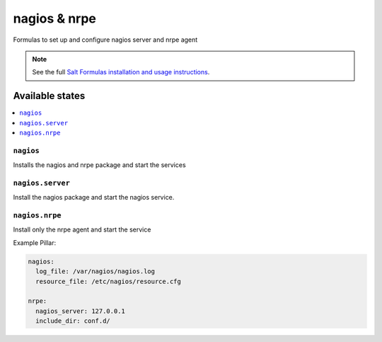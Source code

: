 =============
nagios & nrpe
=============

Formulas to set up and configure nagios server and nrpe agent

.. note::

    See the full `Salt Formulas installation and usage instructions
    <http://docs.saltstack.com/en/latest/topics/development/conventions/formulas.html>`_.

Available states
================

.. contents::
    :local:

``nagios``
----------

Installs the nagios and nrpe package and start the services


``nagios.server``
----------

Install the nagios package and start the nagios service.


``nagios.nrpe``
----------

Install only the nrpe agent and start the service


Example Pillar:

.. code:: yaml

    nagios:
      log_file: /var/nagios/nagios.log
      resource_file: /etc/nagios/resource.cfg
    
    nrpe:
      nagios_server: 127.0.0.1
      include_dir: conf.d/

